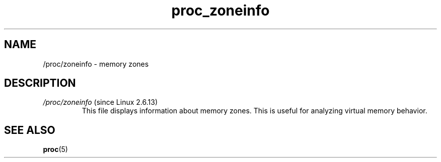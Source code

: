 .\" Copyright (C) 1994, 1995, Daniel Quinlan <quinlan@yggdrasil.com>
.\" Copyright (C) 2002-2008, 2017, Michael Kerrisk <mtk.manpages@gmail.com>
.\" Copyright (C) 2023, Alejandro Colomar <alx@kernel.org>
.\"
.\" SPDX-License-Identifier: GPL-3.0-or-later
.\"
.TH proc_zoneinfo 5 2024-05-02 "Linux man-pages 6.9.1"
.SH NAME
/proc/zoneinfo \- memory zones
.SH DESCRIPTION
.TP
.IR /proc/zoneinfo " (since Linux 2.6.13)"
This file displays information about memory zones.
This is useful for analyzing virtual memory behavior.
.\" FIXME more should be said about /proc/zoneinfo
.SH SEE ALSO
.BR proc (5)
